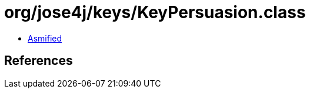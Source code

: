 = org/jose4j/keys/KeyPersuasion.class

 - link:KeyPersuasion-asmified.java[Asmified]

== References

